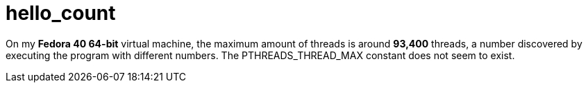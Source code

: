 # hello_count

On my *Fedora 40 64-bit* virtual machine, the maximum amount of threads is around *93,400* threads, a number discovered by executing the program with different numbers. The PTHREADS_THREAD_MAX constant does not seem to exist.
